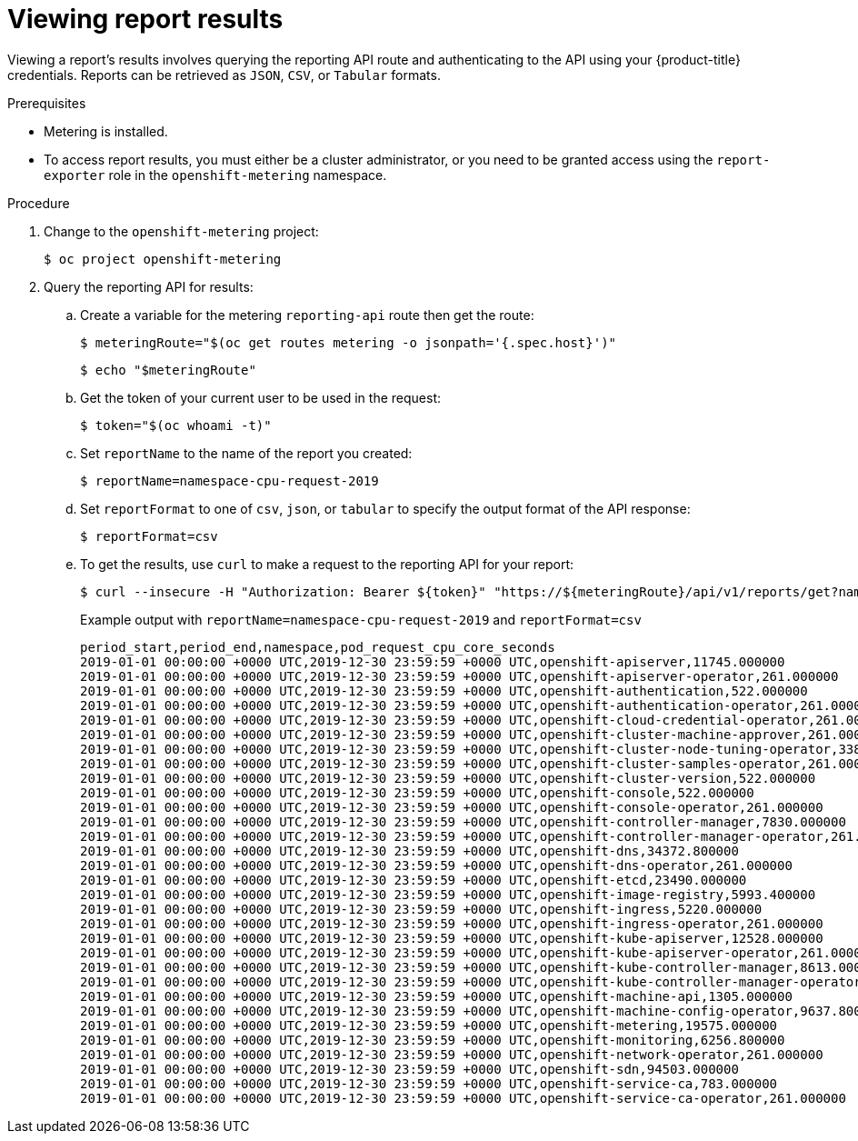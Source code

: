 // Module included in the following assemblies:
//
// * metering/metering-using-metering.adoc
:_content-type: PROCEDURE
[id="metering-viewing-report-results_{context}"]
= Viewing report results

Viewing a report's results involves querying the reporting API route and authenticating to the API using your {product-title} credentials.
Reports can be retrieved as `JSON`, `CSV`, or `Tabular` formats.

.Prerequisites

* Metering is installed.
* To access report results, you must either be a cluster administrator, or you need to be granted access using the `report-exporter` role in the `openshift-metering` namespace.

.Procedure

. Change to the `openshift-metering` project:
+
[source,terminal]
----
$ oc project openshift-metering
----

. Query the reporting API for results:

.. Create a variable for the metering `reporting-api` route then get the route:
+
[source,terminal]
----
$ meteringRoute="$(oc get routes metering -o jsonpath='{.spec.host}')"
----
+
[source,terminal]
----
$ echo "$meteringRoute"
----

.. Get the token of your current user to be used in the request:
+
[source,terminal]
----
$ token="$(oc whoami -t)"
----

.. Set `reportName` to the name of the report you created:
+
[source,terminal]
----
$ reportName=namespace-cpu-request-2019
----

.. Set `reportFormat` to one of `csv`, `json`, or `tabular` to specify the output format of the API response:
+
[source,terminal]
----
$ reportFormat=csv
----

.. To get the results, use `curl` to make a request to the reporting API for your report:
+
[source,terminal]
----
$ curl --insecure -H "Authorization: Bearer ${token}" "https://${meteringRoute}/api/v1/reports/get?name=${reportName}&namespace=openshift-metering&format=$reportFormat"
----
+
.Example output with `reportName=namespace-cpu-request-2019` and `reportFormat=csv`
[source,terminal]
----
period_start,period_end,namespace,pod_request_cpu_core_seconds
2019-01-01 00:00:00 +0000 UTC,2019-12-30 23:59:59 +0000 UTC,openshift-apiserver,11745.000000
2019-01-01 00:00:00 +0000 UTC,2019-12-30 23:59:59 +0000 UTC,openshift-apiserver-operator,261.000000
2019-01-01 00:00:00 +0000 UTC,2019-12-30 23:59:59 +0000 UTC,openshift-authentication,522.000000
2019-01-01 00:00:00 +0000 UTC,2019-12-30 23:59:59 +0000 UTC,openshift-authentication-operator,261.000000
2019-01-01 00:00:00 +0000 UTC,2019-12-30 23:59:59 +0000 UTC,openshift-cloud-credential-operator,261.000000
2019-01-01 00:00:00 +0000 UTC,2019-12-30 23:59:59 +0000 UTC,openshift-cluster-machine-approver,261.000000
2019-01-01 00:00:00 +0000 UTC,2019-12-30 23:59:59 +0000 UTC,openshift-cluster-node-tuning-operator,3385.800000
2019-01-01 00:00:00 +0000 UTC,2019-12-30 23:59:59 +0000 UTC,openshift-cluster-samples-operator,261.000000
2019-01-01 00:00:00 +0000 UTC,2019-12-30 23:59:59 +0000 UTC,openshift-cluster-version,522.000000
2019-01-01 00:00:00 +0000 UTC,2019-12-30 23:59:59 +0000 UTC,openshift-console,522.000000
2019-01-01 00:00:00 +0000 UTC,2019-12-30 23:59:59 +0000 UTC,openshift-console-operator,261.000000
2019-01-01 00:00:00 +0000 UTC,2019-12-30 23:59:59 +0000 UTC,openshift-controller-manager,7830.000000
2019-01-01 00:00:00 +0000 UTC,2019-12-30 23:59:59 +0000 UTC,openshift-controller-manager-operator,261.000000
2019-01-01 00:00:00 +0000 UTC,2019-12-30 23:59:59 +0000 UTC,openshift-dns,34372.800000
2019-01-01 00:00:00 +0000 UTC,2019-12-30 23:59:59 +0000 UTC,openshift-dns-operator,261.000000
2019-01-01 00:00:00 +0000 UTC,2019-12-30 23:59:59 +0000 UTC,openshift-etcd,23490.000000
2019-01-01 00:00:00 +0000 UTC,2019-12-30 23:59:59 +0000 UTC,openshift-image-registry,5993.400000
2019-01-01 00:00:00 +0000 UTC,2019-12-30 23:59:59 +0000 UTC,openshift-ingress,5220.000000
2019-01-01 00:00:00 +0000 UTC,2019-12-30 23:59:59 +0000 UTC,openshift-ingress-operator,261.000000
2019-01-01 00:00:00 +0000 UTC,2019-12-30 23:59:59 +0000 UTC,openshift-kube-apiserver,12528.000000
2019-01-01 00:00:00 +0000 UTC,2019-12-30 23:59:59 +0000 UTC,openshift-kube-apiserver-operator,261.000000
2019-01-01 00:00:00 +0000 UTC,2019-12-30 23:59:59 +0000 UTC,openshift-kube-controller-manager,8613.000000
2019-01-01 00:00:00 +0000 UTC,2019-12-30 23:59:59 +0000 UTC,openshift-kube-controller-manager-operator,261.000000
2019-01-01 00:00:00 +0000 UTC,2019-12-30 23:59:59 +0000 UTC,openshift-machine-api,1305.000000
2019-01-01 00:00:00 +0000 UTC,2019-12-30 23:59:59 +0000 UTC,openshift-machine-config-operator,9637.800000
2019-01-01 00:00:00 +0000 UTC,2019-12-30 23:59:59 +0000 UTC,openshift-metering,19575.000000
2019-01-01 00:00:00 +0000 UTC,2019-12-30 23:59:59 +0000 UTC,openshift-monitoring,6256.800000
2019-01-01 00:00:00 +0000 UTC,2019-12-30 23:59:59 +0000 UTC,openshift-network-operator,261.000000
2019-01-01 00:00:00 +0000 UTC,2019-12-30 23:59:59 +0000 UTC,openshift-sdn,94503.000000
2019-01-01 00:00:00 +0000 UTC,2019-12-30 23:59:59 +0000 UTC,openshift-service-ca,783.000000
2019-01-01 00:00:00 +0000 UTC,2019-12-30 23:59:59 +0000 UTC,openshift-service-ca-operator,261.000000
----
